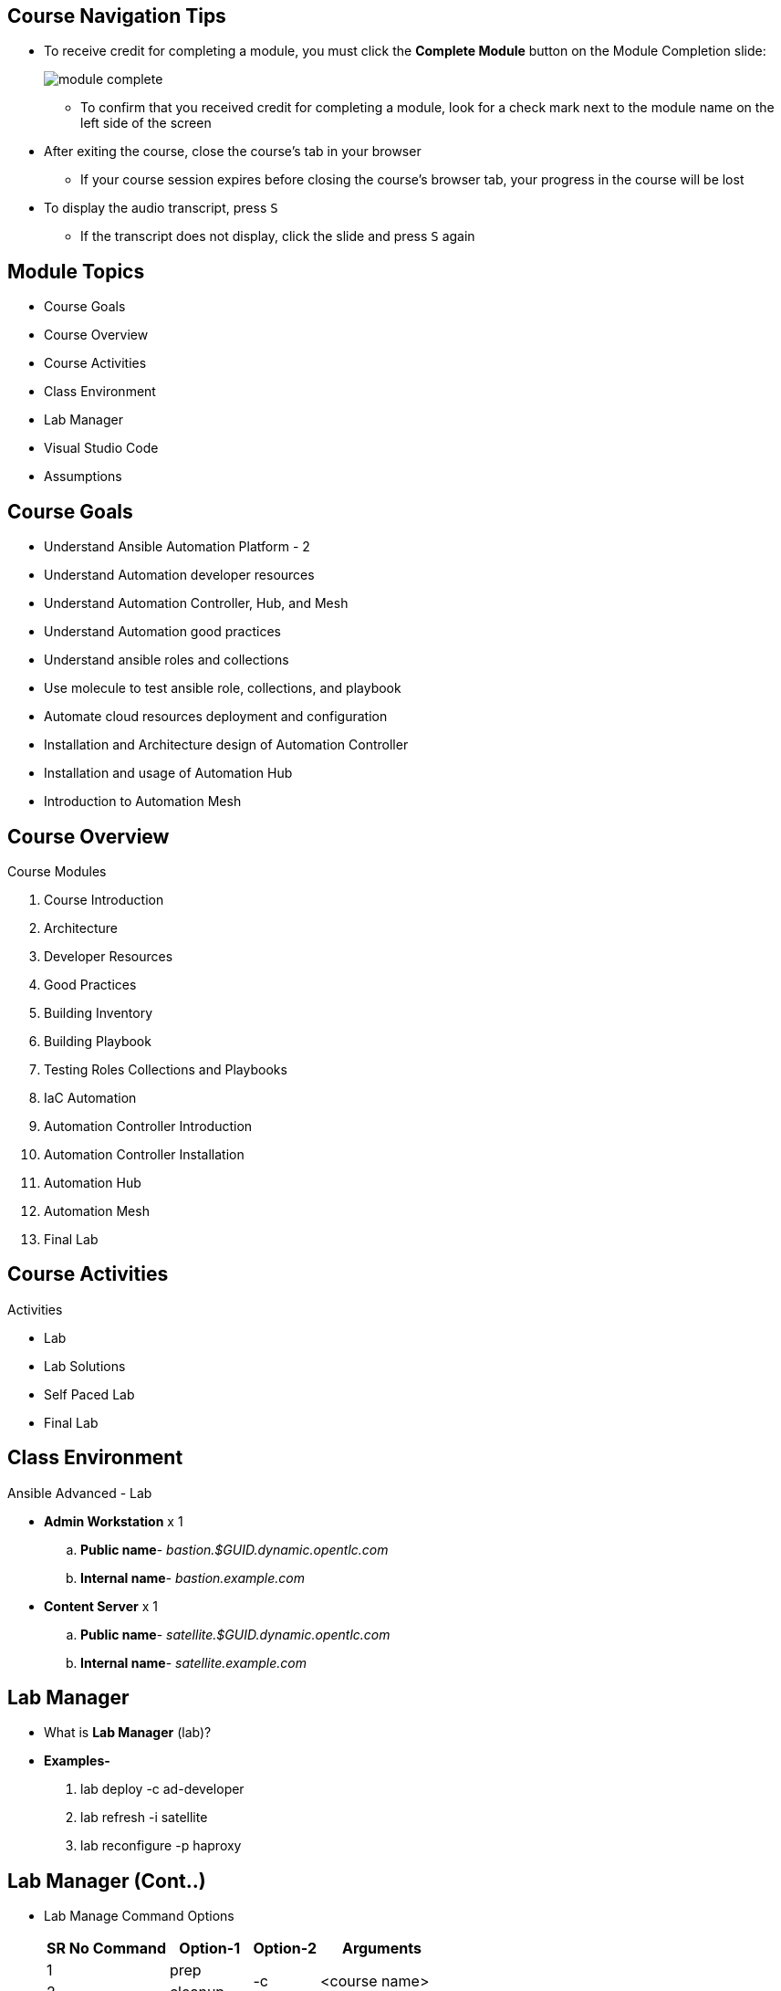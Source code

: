 ifdef::revealjs_slideshow[]

[#cover,data-background-image="image/1156524-bg_redhat.png" data-background-color="#cc0000"]
== &nbsp;

[#cover-h1]
Red Hat^(R)^ Ansible Automation Platform 2

[#cover-h2]
Course Introduction

[#cover-logo]
image::{revealjs_cover_image}[]

endif::[]


== Course Navigation Tips

* To receive credit for completing a module, you must click the *Complete Module* button on the Module Completion slide:
+
image::images/module_complete.png[]

** To confirm that you received credit for completing a module, look for a check mark next to the module name on the left side of the screen
* After exiting the course, close the course's tab in your browser
** If your course session expires before closing the course's browser tab, your progress in the course will be lost
* To display the audio transcript, press `S`
** If the transcript does not display, click the slide and press `S` again

ifdef::showscript[]

Transcript:

Here are a few tips to help you navigate through this course:

To receive credit for completing a module, you must click the *Module Complete* button on the Module Completion slide. Once you receive credit for completing a module, the x next to the module name on the left side of the screen changes to a check mark.

After exiting the course, you must close the course's tab in your browser. If your course session expires before you close the course's browser tab, then your progress in the course will be lost.

To display the audio transcript, press the "S" key.
endif::showscript[]

== Module Topics
* Course Goals
* Course Overview
* Course Activities
* Class Environment
* Lab Manager
* Visual Studio Code
* Assumptions


ifdef::showscript[]
Transcript:

This module provides an overview of the Ansible Advanced course. It explains the course goals, lists the activities you will be able to perform after finishing the course, and describes the modules that make up the course.
endif::showscript[]


== Course Goals
* Understand Ansible Automation Platform - 2
* Understand Automation developer resources
* Understand Automation Controller, Hub, and Mesh
* Understand Automation good practices
* Understand ansible roles and collections
* Use molecule to test ansible role, collections, and playbook
* Automate cloud resources deployment and configuration
* Installation and Architecture design of Automation Controller
* Installation and usage of Automation Hub
* Introduction to Automation Mesh


== Course Overview
.Course Modules
. Course Introduction
. Architecture
. Developer Resources
. Good Practices
. Building Inventory
. Building Playbook
. Testing Roles Collections and Playbooks
. IaC Automation
. Automation Controller Introduction
. Automation Controller Installation
. Automation Hub
. Automation Mesh


. Final Lab


== Course Activities
.Activities
* Lab 
* Lab Solutions
* Self Paced Lab
* Final Lab


== Class Environment

.Ansible Advanced - Lab
* *Admin Workstation* x 1
    .. *Public name*- _bastion.$GUID.dynamic.opentlc.com_
    .. *Internal name*- _bastion.example.com_
* *Content Server* x 1
    .. *Public name*- _satellite.$GUID.dynamic.opentlc.com_
    .. *Internal name*- _satellite.example.com_

ifdef::showscript[]
Transcript:

This class uses a shared Openstack environment. After you provision the environment, you will receive connection details via email.

Instructions for provisioning the environment(s) required for this course is covered in the lab(s) for this module.
endif::showscript[]


== Lab Manager
* What is *Lab Manager* (lab)?
* *Examples-*
    . lab deploy -c ad-developer
    . lab refresh -i satellite
    . lab reconfigure -p haproxy


== Lab Manager (Cont..)
* Lab Manage Command Options
+
[%autowidth,cols="^.^,^.^a,^.^a,^.^a,^.^a",options="header"]
|===
| SR No | Command  | Option-1 | Option-2 | Arguments
| {counter:lab:1} .14+| *lab*   | prep       .2+| -c     .2+| <course name>
| {counter:lab}                 | cleanup     
| {counter:lab}              .2+| deploy        | -i        | <instance_name>
| {counter:lab}                                 | -p        | <pod_name> 
| {counter:lab}              .2+| destroy       | -i        | <instance_name>
| {counter:lab}                                 | -p        | <pod_name> 
| {counter:lab}              .2+| reset         | -i        | <instance_name>
| {counter:lab}                                 | -p        | <pod_name> 
| {counter:lab}              .2+| reconfigure   | -i        | <instance_name>
| {counter:lab}                                 | -p        | <pod_name> 
| {counter:lab}                 | refresh       | -i        | satellite
| {counter:lab}                 | -h            2.+| to display all of the options
|===


== Visual Studio Code IDE
* What is Visual Studio Code IDE?
* Features:
    . Embedded Git
    . Browser accessible
    . Browser-based terminal

ifdef::showscript[]

Visual Studio Code is a source-code editor made by Microsoft for Windows, Linux, and macOS. Features include support for debugging, syntax highlighting, intelligent code completion, snippets, code refactoring, and embedded Git, browser-accessible.
endif::showscript[]


== Visual Studio Code IDE (Cont..)
* Welcome Page
+
image:./images/vscode_welcome_page.png[welcome,width=80%]


== Visual Studio Code IDE (Cont..)
* Terminal
+
image:./images/vscode_terminal.png[welcome,width=80%]


== Instructor Demo

. Demo: *Lab Manager*
. Demo: *Visual Studio Code*




== Assumptions
* You want to learn how to use Red Hat Ansible Automation Platform.
* You should have Red Hat developer account.
* You can read and modify some form of code.
* You have a workstation available for this training.
* You have an SSH client installed on your workstation.
* You are eager to experiment and find solutions.


== Summary
* Course Goals
* Course Overview
* Course Activities
* Class Environment
* Lab Manager
* Visual Studio Code
* Assumptions
